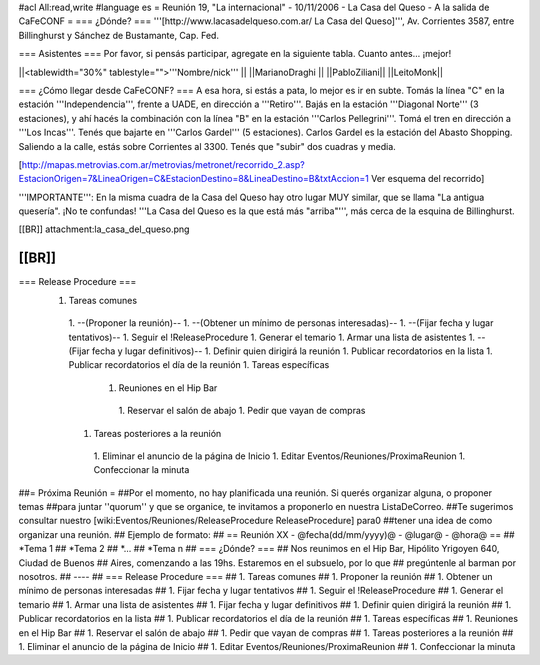 #acl All:read,write
#language es
= Reunión 19, "La internacional" - 10/11/2006 - La Casa del Queso - A la salida de CaFeCONF =
=== ¿Dónde? ===
'''[http://www.lacasadelqueso.com.ar/ La Casa del Queso]''', Av. Corrientes 3587, entre Billinghurst y Sánchez de Bustamante, Cap. Fed.

=== Asistentes ===
Por favor, si pensás participar, agregate en la siguiente tabla. Cuanto antes... ¡mejor!

||<tablewidth="30%" tablestyle="">'''Nombre/nick''' ||
||MarianoDraghi ||
||PabloZiliani||
||LeitoMonk||

=== ¿Cómo llegar desde CaFeCONF? ===
A esa hora, si estás a pata, lo mejor es ir en subte. Tomás la línea "C" en la estación '''Independencia''', frente a UADE, en dirección a '''Retiro'''. Bajás en la estación '''Diagonal Norte''' (3 estaciones), y ahí hacés la combinación con la línea "B" en la estación '''Carlos Pellegrini'''. Tomá el tren en dirección a '''Los Incas'''. Tenés que bajarte en '''Carlos Gardel''' (5 estaciones). Carlos Gardel es la estación del Abasto Shopping. Saliendo a la calle, estás sobre Corrientes al 3300. Tenés que "subir" dos cuadras y media.

[http://mapas.metrovias.com.ar/metrovias/metronet/recorrido_2.asp?EstacionOrigen=7&LineaOrigen=C&EstacionDestino=8&LineaDestino=B&txtAccion=1 Ver esquema del recorrido]

'''IMPORTANTE''': En la misma cuadra de la Casa del Queso hay otro lugar MUY similar, que se llama  "La antigua quesería". ¡No te confundas! '''La Casa del Queso es la que está más "arriba"''', más cerca de la esquina de Billinghurst.

[[BR]] attachment:la_casa_del_queso.png

[[BR]]
----
=== Release Procedure ===
 1. Tareas comunes
  1. --(Proponer la reunión)--
  1. --(Obtener un mínimo de personas interesadas)--
  1. --(Fijar fecha y lugar tentativos)--
  1. Seguir el !ReleaseProcedure
  1. Generar el temario
  1. Armar una lista de asistentes
  1. --(Fijar fecha y lugar definitivos)--
  1. Definir quien dirigirá la reunión
  1. Publicar recordatorios en la lista
  1. Publicar recordatorios el día de la reunión
  1. Tareas específicas
   1. Reuniones en el Hip Bar
    1. Reservar el salón de abajo
    1. Pedir que vayan de compras
  1. Tareas posteriores a la reunión
   1. Eliminar el anuncio de la página de Inicio
   1. Editar Eventos/Reuniones/ProximaReunion
   1. Confeccionar la minuta

##= Próxima Reunión =
##Por el momento, no hay planificada una reunión. Si querés organizar alguna, o proponer temas
##para juntar ''quorum'' y que se organice, te invitamos a proponerlo en nuestra ListaDeCorreo.
##Te sugerimos consultar nuestro [wiki:Eventos/Reuniones/ReleaseProcedure ReleaseProcedure] para0
##tener una idea de como organizar una reunión.
## Ejemplo de formato:
## == Reunión XX - @fecha(dd/mm/yyyy)@ - @lugar@ - @hora@ ==
## *Tema 1
## *Tema 2
## *...
## *Tema n
## === ¿Dónde? ===
## Nos reunimos en el Hip Bar, Hipólito Yrigoyen 640, Ciudad de Buenos
## Aires, comenzando a las 19hs. Estaremos en el subsuelo, por lo que
## pregúntenle al barman por nosotros.
## ----
## === Release Procedure ===
##  1. Tareas comunes
##   1. Proponer la reunión
##   1. Obtener un mínimo de personas interesadas
##   1. Fijar fecha y lugar tentativos
##   1. Seguir el !ReleaseProcedure
##   1. Generar el temario
##   1. Armar una lista de asistentes
##   1. Fijar fecha y lugar definitivos
##   1. Definir quien dirigirá la reunión
##   1. Publicar recordatorios en la lista
##   1. Publicar recordatorios el día de la reunión
##  1. Tareas específicas
##   1. Reuniones en el Hip Bar
##    1. Reservar el salón de abajo
##    1. Pedir que vayan de compras
##  1. Tareas posteriores a la reunión
##   1. Eliminar el anuncio de la página de Inicio
##   1. Editar Eventos/Reuniones/ProximaReunion
##   1. Confeccionar la minuta
